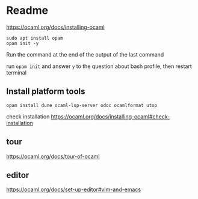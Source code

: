 * Readme

https://ocaml.org/docs/installing-ocaml

#+begin_example
  sudo apt install opam
  opam init -y
#+end_example

Run the command at the end of the output of the last command

run ~opam init~
and answer ~y~ to the question about bash profile, then restart terminal

** Install platform tools
#+begin_example
opam install dune ocaml-lsp-server odoc ocamlformat utop
#+end_example

check installation
https://ocaml.org/docs/installing-ocaml#check-installation

** tour
https://ocaml.org/docs/tour-of-ocaml

** editor
https://ocaml.org/docs/set-up-editor#vim-and-emacs
